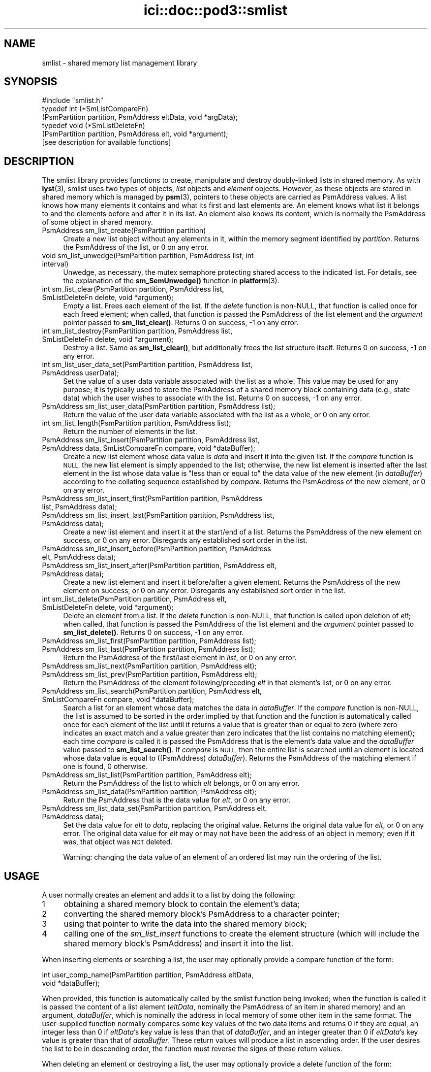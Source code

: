 .\" Automatically generated by Pod::Man 4.14 (Pod::Simple 3.40)
.\"
.\" Standard preamble:
.\" ========================================================================
.de Sp \" Vertical space (when we can't use .PP)
.if t .sp .5v
.if n .sp
..
.de Vb \" Begin verbatim text
.ft CW
.nf
.ne \\$1
..
.de Ve \" End verbatim text
.ft R
.fi
..
.\" Set up some character translations and predefined strings.  \*(-- will
.\" give an unbreakable dash, \*(PI will give pi, \*(L" will give a left
.\" double quote, and \*(R" will give a right double quote.  \*(C+ will
.\" give a nicer C++.  Capital omega is used to do unbreakable dashes and
.\" therefore won't be available.  \*(C` and \*(C' expand to `' in nroff,
.\" nothing in troff, for use with C<>.
.tr \(*W-
.ds C+ C\v'-.1v'\h'-1p'\s-2+\h'-1p'+\s0\v'.1v'\h'-1p'
.ie n \{\
.    ds -- \(*W-
.    ds PI pi
.    if (\n(.H=4u)&(1m=24u) .ds -- \(*W\h'-12u'\(*W\h'-12u'-\" diablo 10 pitch
.    if (\n(.H=4u)&(1m=20u) .ds -- \(*W\h'-12u'\(*W\h'-8u'-\"  diablo 12 pitch
.    ds L" ""
.    ds R" ""
.    ds C` ""
.    ds C' ""
'br\}
.el\{\
.    ds -- \|\(em\|
.    ds PI \(*p
.    ds L" ``
.    ds R" ''
.    ds C`
.    ds C'
'br\}
.\"
.\" Escape single quotes in literal strings from groff's Unicode transform.
.ie \n(.g .ds Aq \(aq
.el       .ds Aq '
.\"
.\" If the F register is >0, we'll generate index entries on stderr for
.\" titles (.TH), headers (.SH), subsections (.SS), items (.Ip), and index
.\" entries marked with X<> in POD.  Of course, you'll have to process the
.\" output yourself in some meaningful fashion.
.\"
.\" Avoid warning from groff about undefined register 'F'.
.de IX
..
.nr rF 0
.if \n(.g .if rF .nr rF 1
.if (\n(rF:(\n(.g==0)) \{\
.    if \nF \{\
.        de IX
.        tm Index:\\$1\t\\n%\t"\\$2"
..
.        if !\nF==2 \{\
.            nr % 0
.            nr F 2
.        \}
.    \}
.\}
.rr rF
.\"
.\" Accent mark definitions (@(#)ms.acc 1.5 88/02/08 SMI; from UCB 4.2).
.\" Fear.  Run.  Save yourself.  No user-serviceable parts.
.    \" fudge factors for nroff and troff
.if n \{\
.    ds #H 0
.    ds #V .8m
.    ds #F .3m
.    ds #[ \f1
.    ds #] \fP
.\}
.if t \{\
.    ds #H ((1u-(\\\\n(.fu%2u))*.13m)
.    ds #V .6m
.    ds #F 0
.    ds #[ \&
.    ds #] \&
.\}
.    \" simple accents for nroff and troff
.if n \{\
.    ds ' \&
.    ds ` \&
.    ds ^ \&
.    ds , \&
.    ds ~ ~
.    ds /
.\}
.if t \{\
.    ds ' \\k:\h'-(\\n(.wu*8/10-\*(#H)'\'\h"|\\n:u"
.    ds ` \\k:\h'-(\\n(.wu*8/10-\*(#H)'\`\h'|\\n:u'
.    ds ^ \\k:\h'-(\\n(.wu*10/11-\*(#H)'^\h'|\\n:u'
.    ds , \\k:\h'-(\\n(.wu*8/10)',\h'|\\n:u'
.    ds ~ \\k:\h'-(\\n(.wu-\*(#H-.1m)'~\h'|\\n:u'
.    ds / \\k:\h'-(\\n(.wu*8/10-\*(#H)'\z\(sl\h'|\\n:u'
.\}
.    \" troff and (daisy-wheel) nroff accents
.ds : \\k:\h'-(\\n(.wu*8/10-\*(#H+.1m+\*(#F)'\v'-\*(#V'\z.\h'.2m+\*(#F'.\h'|\\n:u'\v'\*(#V'
.ds 8 \h'\*(#H'\(*b\h'-\*(#H'
.ds o \\k:\h'-(\\n(.wu+\w'\(de'u-\*(#H)/2u'\v'-.3n'\*(#[\z\(de\v'.3n'\h'|\\n:u'\*(#]
.ds d- \h'\*(#H'\(pd\h'-\w'~'u'\v'-.25m'\f2\(hy\fP\v'.25m'\h'-\*(#H'
.ds D- D\\k:\h'-\w'D'u'\v'-.11m'\z\(hy\v'.11m'\h'|\\n:u'
.ds th \*(#[\v'.3m'\s+1I\s-1\v'-.3m'\h'-(\w'I'u*2/3)'\s-1o\s+1\*(#]
.ds Th \*(#[\s+2I\s-2\h'-\w'I'u*3/5'\v'-.3m'o\v'.3m'\*(#]
.ds ae a\h'-(\w'a'u*4/10)'e
.ds Ae A\h'-(\w'A'u*4/10)'E
.    \" corrections for vroff
.if v .ds ~ \\k:\h'-(\\n(.wu*9/10-\*(#H)'\s-2\u~\d\s+2\h'|\\n:u'
.if v .ds ^ \\k:\h'-(\\n(.wu*10/11-\*(#H)'\v'-.4m'^\v'.4m'\h'|\\n:u'
.    \" for low resolution devices (crt and lpr)
.if \n(.H>23 .if \n(.V>19 \
\{\
.    ds : e
.    ds 8 ss
.    ds o a
.    ds d- d\h'-1'\(ga
.    ds D- D\h'-1'\(hy
.    ds th \o'bp'
.    ds Th \o'LP'
.    ds ae ae
.    ds Ae AE
.\}
.rm #[ #] #H #V #F C
.\" ========================================================================
.\"
.IX Title "ici::doc::pod3::smlist 3"
.TH ici::doc::pod3::smlist 3 "2021-05-31" "perl v5.32.1" "ICI library functions"
.\" For nroff, turn off justification.  Always turn off hyphenation; it makes
.\" way too many mistakes in technical documents.
.if n .ad l
.nh
.SH "NAME"
smlist \- shared memory list management library
.SH "SYNOPSIS"
.IX Header "SYNOPSIS"
.Vb 1
\&    #include "smlist.h"
\&
\&    typedef int (*SmListCompareFn)
\&        (PsmPartition partition, PsmAddress eltData, void *argData);
\&    typedef void (*SmListDeleteFn)
\&        (PsmPartition partition, PsmAddress elt, void *argument);
\&
\&    [see description for available functions]
.Ve
.SH "DESCRIPTION"
.IX Header "DESCRIPTION"
The smlist library provides functions to create, manipulate
and destroy doubly-linked lists in shared memory.  As with \fBlyst\fR\|(3), 
smlist uses two types of objects, \fIlist\fR objects and
\&\fIelement\fR objects.  However, as these objects are stored in
shared memory which is managed by \fBpsm\fR\|(3), pointers to these
objects are carried as PsmAddress values.  A list knows how
many elements it contains and what its first and last elements are.  
An element knows what list it belongs to and
the elements before and after it in its list.  An element
also knows its content, which is normally the PsmAddress of some
object in shared memory.
.IP "PsmAddress sm_list_create(PsmPartition partition)" 4
.IX Item "PsmAddress sm_list_create(PsmPartition partition)"
Create a new list object without any elements in it, within the memory
segment identified by \fIpartition\fR.  Returns the PsmAddress of the list,
or 0 on any error.
.IP "void sm_list_unwedge(PsmPartition partition, PsmAddress list, int interval)" 4
.IX Item "void sm_list_unwedge(PsmPartition partition, PsmAddress list, int interval)"
Unwedge, as necessary, the mutex semaphore protecting shared access to the
indicated list.  For details, see the explanation of the \fBsm_SemUnwedge()\fR
function in \fBplatform\fR\|(3).
.IP "int sm_list_clear(PsmPartition partition, PsmAddress list, SmListDeleteFn delete, void *argument);" 4
.IX Item "int sm_list_clear(PsmPartition partition, PsmAddress list, SmListDeleteFn delete, void *argument);"
Empty a list.  Frees each element of the list.  If the \fIdelete\fR function 
is non-NULL, that function is called once for each freed element; when
called, that function is passed the PsmAddress of the list element
and the \fIargument\fR pointer passed to \fBsm_list_clear()\fR.  Returns 0 on success,
\&\-1 on any error.
.IP "int sm_list_destroy(PsmPartition partition, PsmAddress list, SmListDeleteFn delete, void *argument);" 4
.IX Item "int sm_list_destroy(PsmPartition partition, PsmAddress list, SmListDeleteFn delete, void *argument);"
Destroy a list.  Same as \fBsm_list_clear()\fR, but additionally frees the list
structure itself.  Returns 0 on success, \-1 on any error.
.IP "int sm_list_user_data_set(PsmPartition partition, PsmAddress list, PsmAddress userData);" 4
.IX Item "int sm_list_user_data_set(PsmPartition partition, PsmAddress list, PsmAddress userData);"
Set the value of a user data variable associated with the list as a whole.
This value may be used for any purpose; it is typically used to store the
PsmAddress of a shared memory block containing data (e.g., state data) which
the user wishes to associate with the list.  Returns 0 on success, \-1 on any
error.
.IP "PsmAddress sm_list_user_data(PsmPartition partition, PsmAddress list);" 4
.IX Item "PsmAddress sm_list_user_data(PsmPartition partition, PsmAddress list);"
Return the value of the user data variable associated with the list as a
whole, or 0 on any error.
.IP "int sm_list_length(PsmPartition partition, PsmAddress list);" 4
.IX Item "int sm_list_length(PsmPartition partition, PsmAddress list);"
Return the number of elements in the list.
.IP "PsmAddress sm_list_insert(PsmPartition partition, PsmAddress list, PsmAddress data, SmListCompareFn compare, void *dataBuffer);" 4
.IX Item "PsmAddress sm_list_insert(PsmPartition partition, PsmAddress list, PsmAddress data, SmListCompareFn compare, void *dataBuffer);"
Create a new list element whose data value is \fIdata\fR and insert it
into the given list.  If the \fIcompare\fR function is \s-1NULL,\s0 the new list element
is simply appended to the list; otherwise, the new list element is inserted
after the last element in the list whose data value is \*(L"less than or equal to\*(R"
the data value of the new element (in \fIdataBuffer\fR) according to the
collating sequence established by \fIcompare\fR.  Returns the PsmAddress of
the new element, or 0 on any error.
.IP "PsmAddress sm_list_insert_first(PsmPartition partition, PsmAddress list, PsmAddress data);" 4
.IX Item "PsmAddress sm_list_insert_first(PsmPartition partition, PsmAddress list, PsmAddress data);"
.PD 0
.IP "PsmAddress sm_list_insert_last(PsmPartition partition, PsmAddress list, PsmAddress data);" 4
.IX Item "PsmAddress sm_list_insert_last(PsmPartition partition, PsmAddress list, PsmAddress data);"
.PD
Create a new list element and insert it at the start/end of a list.  Returns
the PsmAddress of the new element on success, or 0 on any
error.  Disregards any established sort order in the list.
.IP "PsmAddress sm_list_insert_before(PsmPartition partition, PsmAddress elt, PsmAddress data);" 4
.IX Item "PsmAddress sm_list_insert_before(PsmPartition partition, PsmAddress elt, PsmAddress data);"
.PD 0
.IP "PsmAddress sm_list_insert_after(PsmPartition partition, PsmAddress elt, PsmAddress data);" 4
.IX Item "PsmAddress sm_list_insert_after(PsmPartition partition, PsmAddress elt, PsmAddress data);"
.PD
Create a new list element and insert it before/after a given element.
Returns the PsmAddress of the new element on success, or 0
on any error.  Disregards any established sort order in the list.
.IP "int sm_list_delete(PsmPartition partition, PsmAddress elt, SmListDeleteFn delete, void *argument);" 4
.IX Item "int sm_list_delete(PsmPartition partition, PsmAddress elt, SmListDeleteFn delete, void *argument);"
Delete an element from a list.  If the \fIdelete\fR function is non-NULL, that
function is called upon deletion of \fIelt\fR; when called, that function is
passed the PsmAddress of the list element and the \fIargument\fR
pointer passed to \fBsm_list_delete()\fR.  Returns 0 on success, \-1 on any error.
.IP "PsmAddress sm_list_first(PsmPartition partition, PsmAddress list);" 4
.IX Item "PsmAddress sm_list_first(PsmPartition partition, PsmAddress list);"
.PD 0
.IP "PsmAddress sm_list_last(PsmPartition partition, PsmAddress list);" 4
.IX Item "PsmAddress sm_list_last(PsmPartition partition, PsmAddress list);"
.PD
Return the PsmAddress of the first/last element in \fIlist\fR, or 0 on any error.
.IP "PsmAddress sm_list_next(PsmPartition partition, PsmAddress elt);" 4
.IX Item "PsmAddress sm_list_next(PsmPartition partition, PsmAddress elt);"
.PD 0
.IP "PsmAddress sm_list_prev(PsmPartition partition, PsmAddress elt);" 4
.IX Item "PsmAddress sm_list_prev(PsmPartition partition, PsmAddress elt);"
.PD
Return the PsmAddress of the element following/preceding \fIelt\fR in
that element's list, or 0 on any error.
.IP "PsmAddress sm_list_search(PsmPartition partition, PsmAddress elt, SmListCompareFn compare, void *dataBuffer);" 4
.IX Item "PsmAddress sm_list_search(PsmPartition partition, PsmAddress elt, SmListCompareFn compare, void *dataBuffer);"
Search a list for an element whose data matches the data in \fIdataBuffer\fR.  If
the \fIcompare\fR function is non-NULL, the list is assumed to be sorted
in the order implied by that function and the function is automatically
called once for each element of the list until it returns a value that is
greater than or equal to zero (where zero indicates an exact match and a
value greater than zero indicates that the list contains no matching
element); each time \fIcompare\fR is called it is passed the PsmAddress that is
the element's data value and the \fIdataBuffer\fR value passed to \fBsm_list_search()\fR.
If \fIcompare\fR is \s-1NULL,\s0 then the entire list is searched until an element is
located whose data value is equal to ((PsmAddress) \fIdataBuffer\fR).
Returns the PsmAddress of the matching element if one is found, 0 otherwise.
.IP "PsmAddress sm_list_list(PsmPartition partition, PsmAddress elt);" 4
.IX Item "PsmAddress sm_list_list(PsmPartition partition, PsmAddress elt);"
Return the PsmAddress of the list to which \fIelt\fR belongs, or 0
on any error.
.IP "PsmAddress sm_list_data(PsmPartition partition, PsmAddress elt);" 4
.IX Item "PsmAddress sm_list_data(PsmPartition partition, PsmAddress elt);"
Return the PsmAddress that is the data value for \fIelt\fR, or 0
on any error.
.IP "PsmAddress sm_list_data_set(PsmPartition partition, PsmAddress elt, PsmAddress data);" 4
.IX Item "PsmAddress sm_list_data_set(PsmPartition partition, PsmAddress elt, PsmAddress data);"
Set the data value for \fIelt\fR to \fIdata\fR, replacing the
original value.  Returns the original data value for \fIelt\fR, or 0 on any
error.  The original data value for \fIelt\fR may or may not have
been the address of an object in memory; even if it was, that object was
\&\s-1NOT\s0 deleted.
.Sp
Warning: changing the data value of an element of an ordered list may ruin
the ordering of the list.
.SH "USAGE"
.IX Header "USAGE"
A user normally creates an element and adds it to a list by doing the following:
.ie n .IP "1" 4
.el .IP "\f(CW1\fR" 4
.IX Item "1"
obtaining a shared memory block to contain the element's data;
.ie n .IP "2" 4
.el .IP "\f(CW2\fR" 4
.IX Item "2"
converting the shared memory block's PsmAddress to a character pointer;
.ie n .IP "3" 4
.el .IP "\f(CW3\fR" 4
.IX Item "3"
using that pointer to write the data into the shared memory block;
.ie n .IP "4" 4
.el .IP "\f(CW4\fR" 4
.IX Item "4"
calling one of the \fIsm_list_insert\fR functions to create the element 
structure (which will include the shared memory block's PsmAddress) 
and insert it into the list.
.PP
When inserting elements or searching a list, the user may
optionally provide a compare function of the form:
.PP
.Vb 2
\&    int user_comp_name(PsmPartition partition, PsmAddress eltData, 
\&                       void *dataBuffer);
.Ve
.PP
When provided, this function is automatically called by the smlist function
being invoked; when the function is called it is passed the content of a
list element (\fIeltData\fR, nominally the PsmAddress of an item in shared
memory) and an argument, \fIdataBuffer\fR, which is nominally the address
in local memory of some other item in the same format.
The user-supplied function normally compares some key values of the two
data items and returns 0 if they are equal, an integer less
than 0 if \fIeltData\fR's key value is less than that of \fIdataBuffer\fR, and an
integer greater than 0 if \fIeltData\fR's key value is greater than that of
\&\fIdataBuffer\fR.  These return values will produce a list in ascending order.  
If the user desires the list to be in descending
order, the function must reverse the signs of these return values.
.PP
When deleting an element or destroying a list, the user may
optionally provide a delete function of the form:
.PP
.Vb 1
\&    void user_delete_name(PsmPartition partition, PsmAddress elt, void *argData)
.Ve
.PP
When provided, this function is automatically called by the smlist function
being invoked; when the function is called it is passed the address of a
list element (\fIelt\fR and an argument, \fIargData\fR, which if non-NULL is
normally the address
in local memory of a data item providing context for the list element deletion.
The user-supplied function performs any application-specific cleanup
associated with deleting the element, such as freeing the element's content
data item and/or other memory associated with the element.
.SH "EXAMPLE"
.IX Header "EXAMPLE"
For an example of the use of smlist, see the file smlistsh.c
in the utils directory of \s-1ICI.\s0
.SH "SEE ALSO"
.IX Header "SEE ALSO"
\&\fBlyst\fR\|(3), \fBplatform\fR\|(3), \fBpsm\fR\|(3)
